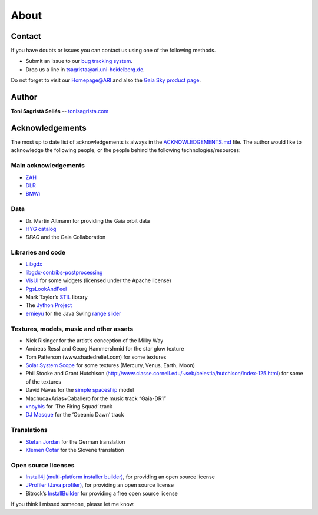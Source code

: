 About
*****

Contact
=======

If you have doubts or issues you can contact us using one of the
following methods.

-  Submit an issue to our `bug tracking system <http://github.com/langurmonkey/gaiasky/issues>`__.
-  Drop us a line in `tsagrista@ari.uni-heidelberg.de <mailto:tsagrista@ari.uni-heidelberg.de>`__.

Do not forget to visit our `Homepage@ARI <http://www.zah.uni-heidelberg.de/gaia2/outreach/gaiasky/>`__
and also the `Gaia Sky product
page <http://ari-zah.github.io/gaiasky>`__.

Author
======

**Toni Sagristà Sellés** -- `tonisagrista.com <http://tonisagrista.com>`__

Acknowledgements
================

The most up to date list of acknowledgements is always in the
`ACKNOWLEDGEMENTS.md <https://github.com/langurmonkey/gaiasky/blob/master/ACKNOWLEDGEMENTS.md>`__ file.
The author would like to acknowledge the following people, or the
people behind the following technologies/resources:

Main acknowledgements
---------------------

-  `ZAH`_
-  `DLR`_
-  `BMWi`_

Data
----

-  Dr. Martin Altmann for providing the Gaia orbit data
-  `HYG catalog`_
-  `DPAC` and the Gaia Collaboration

Libraries and code
------------------

-  `Libgdx`_
-  `libgdx-contribs-postprocessing`_
-  `VisUI`_ for some widgets (licensed under the Apache license)
-  `PgsLookAndFeel`_
-  Mark Taylor’s `STIL`_ library
-  The `Jython Project`_
-  `ernieyu`_ for the Java Swing `range slider`_

Textures, models, music and other assets
----------------------------------------

-  Nick Risinger for the artist’s conception of the Milky Way
-  Andreas Ressl and Georg Hammershmid for the star glow texture
-  Tom Patterson (www.shadedrelief.com) for some textures
-  `Solar System Scope`_ for some textures (Mercury, Venus, Earth, Moon)
-  Phil Stooke and Grant Hutchison
   (http://www.classe.cornell.edu/~seb/celestia/hutchison/index-125.html)
   for some of the textures
-  David Navas for the `simple spaceship`_ model
-  Machuca+Arias+Caballero for the music track “Gaia-DR1”
-  `xnoybis`_ for ‘The Firing Squad’ track
-  `DJ Masque`_ for the ‘Oceanic Dawn’ track

Translations
------------

-  `Stefan Jordan`_ for the German translation
-  `Klemen Čotar`_ for the Slovene translation

Open source licenses
--------------------

-  `Install4j (multi-platform installer builder)`_, for providing an
   open source license
-  `JProfiler (Java profiler)`_, for providing an open source license
-  Bitrock’s `InstallBuilder`_ for providing a free open source license

.. _ZAH: http://www.zah.uni-heidelberg.de/ari/
.. _DLR: http://www.dlr.de/
.. _BMWi: http://www.bmwi.de
.. _HYG catalog: https://github.com/astronexus/HYG-Database
.. _Libgdx: libgdx.badlogicgames.com
.. _libgdx-contribs-postprocessing: https://github.com/manuelbua/libgdx-contribs/tree/master/postprocessing
.. _VisUI: https://github.com/kotcrab/vis-editor/wiki/VisUI
.. _PgsLookAndFeel: http://www.pagosoft.com/projects/pgslookandfeel/
.. _STIL: http://www.star.bristol.ac.uk/~mbt/stil/
.. _Jython Project: http://www.jython.org/
.. _ernieyu: https://github.com/ernieyu/
.. _range slider: https://github.com/ernieyu/Swing-range-slider
.. _Solar System Scope: http://www.solarsystemscope.com/
.. _simple spaceship: http://www.blendswap.com/user/DeNapes
.. _xnoybis: http://sampleswap.org/artist/xnoybis#contact
.. _DJ Masque: http://sampleswap.org/artist/djmasque
.. _Stefan Jordan: mailto:jordan@ari.uni-heidelberg.de
.. _Klemen Čotar: mailto:klemen.cotar@fmf.uni-lj.si
.. _Install4j (multi-platform installer builder): http://www.ej-technologies.com/products/install4j/overview.html
.. _JProfiler (Java profiler): http://www.ej-technologies.com/products/jprofiler/overview.html
.. _InstallBuilder: http://installbuilder.bitrock.com/
.. _DPAC: https://www.cosmos.esa.int/web/gaia/dpac/consortium

If you think I missed someone, please let me know.

